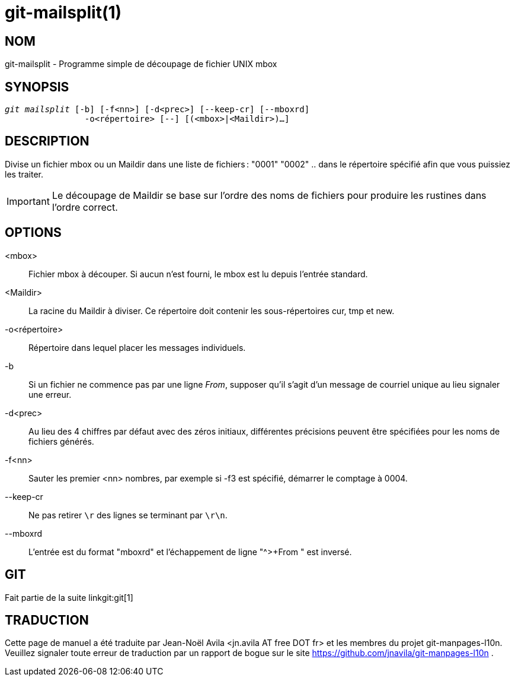 git-mailsplit(1)
================

NOM
---
git-mailsplit - Programme simple de découpage de fichier UNIX mbox

SYNOPSIS
--------
[verse]
'git mailsplit' [-b] [-f<nn>] [-d<prec>] [--keep-cr] [--mboxrd]
		-o<répertoire> [--] [(<mbox>|<Maildir>)...]

DESCRIPTION
-----------
Divise un fichier mbox ou un Maildir dans une liste de fichiers : "0001" "0002" .. dans le répertoire spécifié afin que vous puissiez les traiter.

IMPORTANT: Le découpage de Maildir se base sur l'ordre des noms de fichiers pour produire les rustines dans l'ordre correct.

OPTIONS
-------
<mbox>::
	Fichier mbox à découper. Si aucun n'est fourni, le mbox est lu depuis l'entrée standard.

<Maildir>::
	La racine du Maildir à diviser. Ce répertoire doit contenir les sous-répertoires cur, tmp et new.

-o<répertoire>::
	Répertoire dans lequel placer les messages individuels.

-b::
	Si un fichier ne commence pas par une ligne 'From', supposer qu'il s'agit d'un message de courriel unique au lieu signaler une erreur.

-d<prec>::
	Au lieu des 4 chiffres par défaut avec des zéros initiaux, différentes précisions peuvent être spécifiées pour les noms de fichiers générés.

-f<nn>::
	Sauter les premier <nn> nombres, par exemple si -f3 est spécifié, démarrer le comptage à 0004.

--keep-cr::
	Ne pas retirer `\r` des lignes se terminant par `\r\n`.

--mboxrd::
	L'entrée est du format "mboxrd" et l'échappement de ligne "^>+From " est inversé.

GIT
---
Fait partie de la suite linkgit:git[1]

TRADUCTION
----------
Cette  page de manuel a été traduite par Jean-Noël Avila <jn.avila AT free DOT fr> et les membres du projet git-manpages-l10n. Veuillez signaler toute erreur de traduction par un rapport de bogue sur le site https://github.com/jnavila/git-manpages-l10n .

